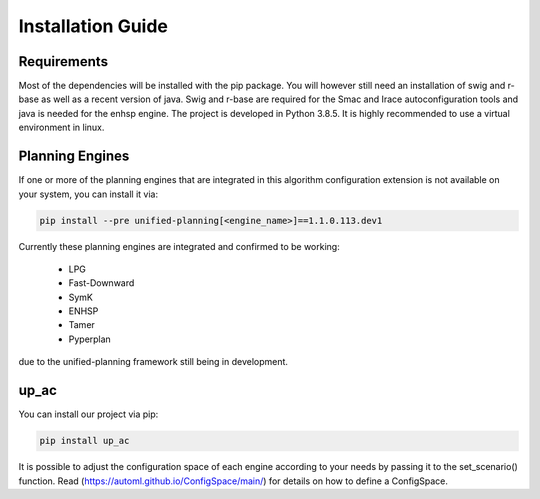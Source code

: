 .. _installation:

Installation Guide
==================

Requirements
------------

Most of the dependencies will be installed with the pip package.
You will however still need an installation of swig and r-base as well as a recent version of java.
Swig and r-base are required for the Smac and Irace autoconfiguration tools and java is needed for the enhsp engine.
The project is developed in Python 3.8.5. It is highly recommended to use a virtual environment in linux.


Planning Engines
----------------

If one or more of the planning engines that are integrated in this algorithm configuration 
extension is not available on your system, you can install it via:

.. code-block:: bash

    pip install --pre unified-planning[<engine_name>]==1.1.0.113.dev1

Currently these planning engines are integrated and confirmed to be working:

 - LPG
 - Fast-Downward
 - SymK
 - ENHSP
 - Tamer
 - Pyperplan

due to the unified-planning framework still being in development.


up_ac
-----

You can install our project via pip:

.. code-block:: bash

    pip install up_ac

It is possible to adjust the configuration space of each engine according to your needs by passing it to the set_scenario() function. 
Read (https://automl.github.io/ConfigSpace/main/) for details on how to define a ConfigSpace.
